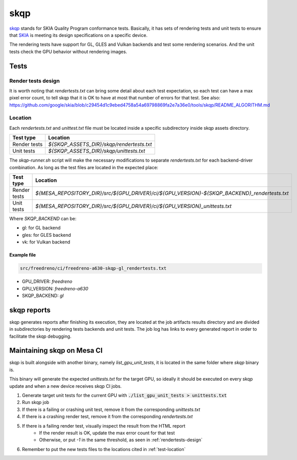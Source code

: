 skqp
====

`skqp <https://skia.org/docs/dev/testing/skqp/>`_ stands for SKIA Quality
Program conformance tests.  Basically, it has sets of rendering tests and unit
tests to ensure that `SKIA <https://skia.org/>`_ is meeting its design specifications on a specific
device.

The rendering tests have support for GL, GLES and Vulkan backends and test some
rendering scenarios.
And the unit tests check the GPU behavior without rendering images.

Tests
-----

Render tests design
^^^^^^^^^^^^^^^^^^^

It is worth noting that `rendertests.txt` can bring some detail about each test
expectation, so each test can have a max pixel error count, to tell skqp that it
is OK to have at most that number of errors for that test. See also:
https://github.com/google/skia/blob/c29454d1c9ebed4758a54a69798869fa2e7a36e0/tools/skqp/README_ALGORITHM.md

.. _test-location:

Location
^^^^^^^^

Each `rendertests.txt` and `unittest.txt` file must be located inside a specific
subdirectory inside skqp assets directory.

+--------------+--------------------------------------------+
| Test type    | Location                                   |
+==============+============================================+
| Render tests |  `${SKQP_ASSETS_DIR}/skqp/rendertests.txt` |
+--------------+--------------------------------------------+
| Unit tests   |  `${SKQP_ASSETS_DIR}/skqp/unittests.txt`   |
+--------------+--------------------------------------------+

The `skqp-runner.sh` script will make the necessary modifications to separate
`rendertests.txt` for each backend-driver combination. As long as the test files are located in the expected place:

+--------------+----------------------------------------------------------------------------------------------+
| Test type    | Location                                                                                     |
+==============+==============================================================================================+
| Render tests | `${MESA_REPOSITORY_DIR}/src/${GPU_DRIVER}/ci/${GPU_VERSION}-${SKQP_BACKEND}_rendertests.txt` |
+--------------+----------------------------------------------------------------------------------------------+
| Unit tests   | `${MESA_REPOSITORY_DIR}/src/${GPU_DRIVER}/ci/${GPU_VERSION}_unittests.txt`                   |
+--------------+----------------------------------------------------------------------------------------------+

Where `SKQP_BACKEND` can be:

- gl: for GL backend
- gles: for GLES backend
- vk: for Vulkan backend

Example file
""""""""""""

.. code-block:: console

  src/freedreno/ci/freedreno-a630-skqp-gl_rendertests.txt

- GPU_DRIVER: `freedreno`
- GPU_VERSION: `freedreno-a630`
- SKQP_BACKEND: `gl`

.. _rendertests-design:

skqp reports
------------

skqp generates reports after finishing its execution, they are located at the job
artifacts results directory and are divided in subdirectories by rendering tests
backends and unit
tests. The job log has links to every generated report in order to facilitate
the skqp debugging.

Maintaining skqp on Mesa CI
---------------------------

skqp is built alongside with another binary, namely `list_gpu_unit_tests`, it is
located in the same folder where `skqp` binary is.

This binary will generate the expected `unittests.txt` for the target GPU, so
ideally it should be executed on every skqp update and when a new device
receives skqp CI jobs.

1. Generate target unit tests for the current GPU with :code:`./list_gpu_unit_tests > unittests.txt`

2. Run skqp job

3. If there is a failing or crashing unit test, remove it from the corresponding `unittests.txt`

4. If there is a crashing render test, remove it from the corresponding `rendertests.txt`

5. If there is a failing render test, visually inspect the result from the HTML report
    - If the render result is OK, update the max error count for that test
    - Otherwise, or put `-1` in the same threshold, as seen in :ref:`rendertests-design`

6. Remember to put the new tests files to the locations cited in :ref:`test-location`

